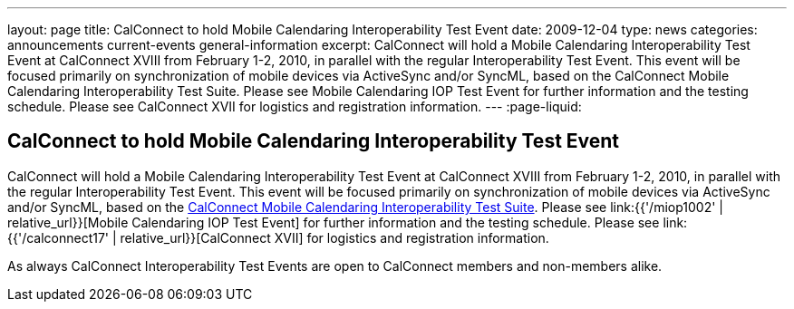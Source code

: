 ---
layout: page
title: CalConnect to hold Mobile Calendaring Interoperability Test Event
date: 2009-12-04
type: news
categories: announcements current-events general-information
excerpt: CalConnect will hold a Mobile Calendaring Interoperability Test Event at CalConnect XVIII from February 1-2, 2010, in parallel with the regular Interoperability Test Event. This event will be focused primarily on synchronization of mobile devices via ActiveSync and/or SyncML, based on the CalConnect Mobile Calendaring Interoperability Test Suite. Please see Mobile Calendaring IOP Test Event for further information and the testing schedule. Please see CalConnect XVII for logistics and registration information.
---
:page-liquid:

== CalConnect to hold Mobile Calendaring Interoperability Test Event

CalConnect will hold a Mobile Calendaring Interoperability Test Event at CalConnect XVIII from February 1-2, 2010, in parallel with the regular Interoperability Test Event. This event will be focused primarily on synchronization of mobile devices via ActiveSync and/or SyncML, based on the link:{{'/publications/CD0706%20Mobile%20Calendar%20Interoperability%20Test%20Suite%20V1.1.pdf'|relative_url}}[CalConnect Mobile Calendaring Interoperability Test Suite]. Please see link:{{'/miop1002' | relative_url}}[Mobile Calendaring IOP Test Event] for further information and the testing schedule. Please see link:{{'/calconnect17' | relative_url}}[CalConnect XVII] for logistics and registration information.

As always CalConnect Interoperability Test Events are open to CalConnect members and non-members alike.

